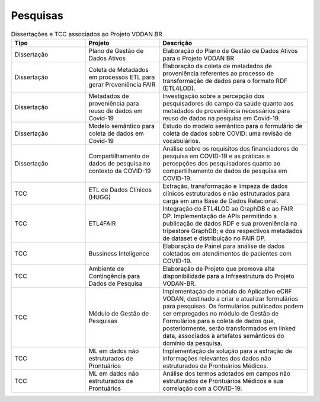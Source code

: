 Pesquisas
+++++++++


.. list-table:: Dissertações e TCC associados ao Projeto VODAN BR
   :widths: 25 25 50
   :header-rows: 1

   * - Tipo
     - Projeto
     - Descrição
   * - Dissertação
     - Plano de Gestão de Dados Ativos
     - Elaboração do Plano de Gestão de Dados Ativos para o Projeto VODAN BR
   * - Dissertação
     - Coleta de Metadados em processos ETL para gerar Proveniência FAIR
     - Elaboração da coleta de metadados de proveniência referentes ao processo de transformação de dados para o formato RDF (ETL4LOD).
   * - Dissertação
     - Metadados de proveniência para reuso de dados em Covid-19
     - Investigação sobre a percepção dos pesquisadores do campo da saúde quanto aos metadados de proveniência necessários para reuso de dados na pesquisa em Covid-19.
   * - Dissertação
     - Modelo semântico para coleta de dados em Covid-19
     - Estudo do modelo semântico para o formulário de coleta de dados sobre COVID: uma revisão de vocabulários.
   * - Dissertação
     - Compartilhamento de dados de pesquisa no contexto da COVID-19
     - Análise sobre os requisitos dos financiadores de pesquisa em COVID-19 e as práticas e percepções dos pesquisadores quanto ao compartilhamento de dados de pesquisa em COVID-19.
   * - TCC
     - ETL de Dados Clínicos (HUGG)
     - Extração, transformação e limpeza de dados clínicos estruturados e não estruturados para carga em uma Base de Dados Relacional.
   * - TCC
     - ETL4FAIR
     - Integração do ETL4LOD ao GraphDB e ao FAIR DP. Implementação de APIs permitindo a publicação de dados RDF e sua proveniência na tripestore GraphDB; e dos respectivos metadados de dataset e distribuição no FAIR DP.
   * - TCC
     - Bussiness Inteligence
     - Elaboração de Painel para análise de dados coletados em atendimentos de pacientes com COVID-19.
   * - TCC
     - Ambiente de Contingência para Dados de Pesquisa
     - Elaboração de Projeto que promova alta disponibilidade para a Infraestrutura do Projeto VODAN-BR.
   * - TCC
     - Módulo de Gestão de Pesquisas
     - Implementação de módulo do Aplicativo eCRF VODAN, destinado a criar e atualizar formulários para pesquisas. Os formulários publicados podem ser empregados no módulo de Gestão de Formulários para a coleta de dados que, posteriormente, serão transformados em linked data, associados à artefatos semânticos do domínio da pesquisa.
   * - TCC
     - ML em dados não estruturados de Prontuários
     - Implementação de solução para a extração de informações relevantes dos dados não estruturados de Prontuários Médicos.
   * - TCC
     - ML em dados não estruturados de Prontuários
     - Análise dos termos adotados em campos não estruturados de Prontuários Médicos e sua correlação com a COVID-19.
